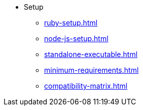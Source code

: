 * Setup
** xref:ruby-setup.adoc[]
** xref:node-js-setup.adoc[]
** xref:standalone-executable.adoc[]
** xref:minimum-requirements.adoc[]
** xref:compatibility-matrix.adoc[]
